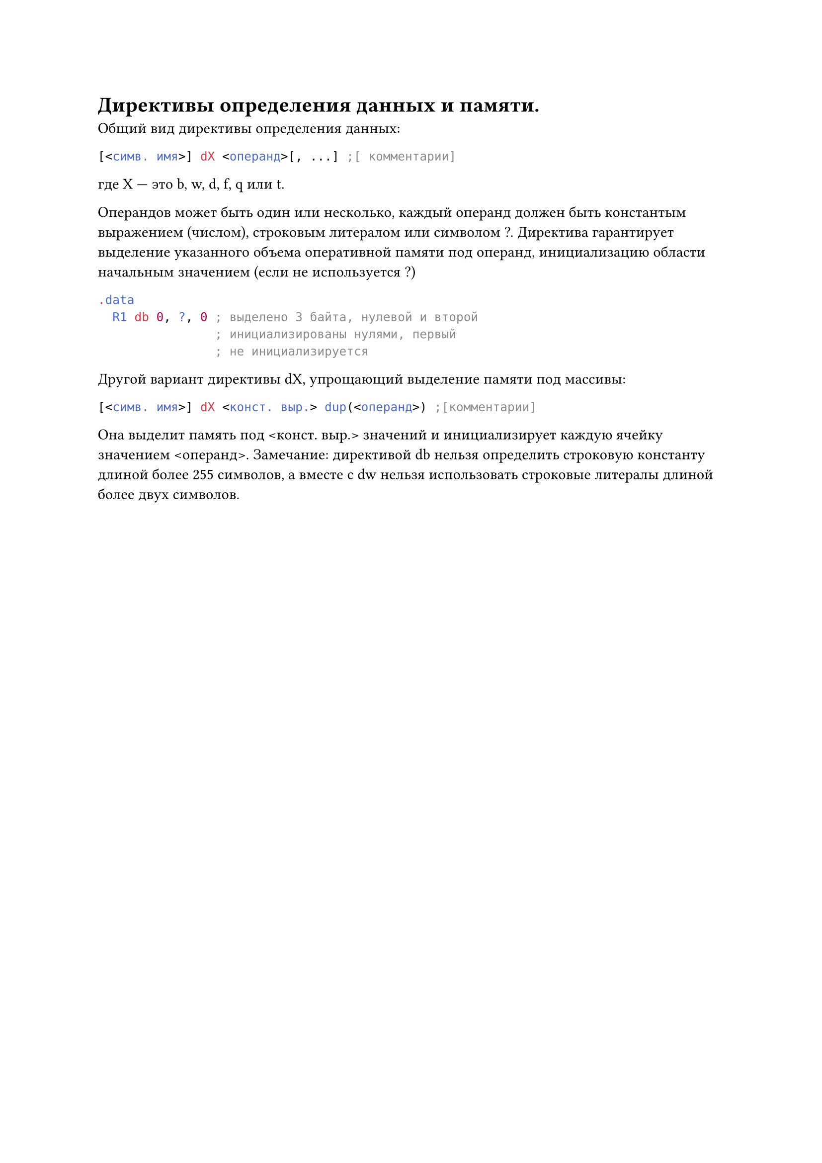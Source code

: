 = Директивы определения данных и памяти.
Общий вид директивы определения данных:

```asm
[<симв. имя>] dX <операнд>[, ...] ;[ комментарии]
```

где X --- это b, w, d, f, q или t.

Операндов может быть один или несколько, каждый операнд должен быть константым выражением (числом), строковым литералом или символом ?. Директива
гарантирует выделение указанного объема оперативной памяти под операнд, инициализацию области начальным значением (если не используется ?)
```asm 
.data
  R1 db 0, ?, 0 ; выделено 3 байта, нулевой и второй
                ; инициализированы нулями, первый
                ; не инициализируется
```
Другой вариант директивы dX, упрощающий выделение памяти под массивы:

```asm
[<симв. имя>] dX <конст. выр.> dup(<операнд>) ;[комментарии]
```

Она выделит память под \<конст. выр.> значений и инициализирует каждую ячейку значением \<операнд>. Замечание: директивой db нельзя определить строковую константу длиной более 255 символов, а вместе с dw нельзя использовать строковые литералы длиной более двух символов.
